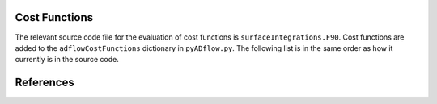 .. _adflow_costFunctions:

Cost Functions
==============

The relevant source code file for the evaluation of cost functions is ``surfaceIntegrations.F90``.
Cost functions are added to the ``adflowCostFunctions`` dictionary in ``pyADflow.py``.
The following list is in the same order as how it currently is in the source code.

.. costfunctionslist:: adflow.pyADflow.ADFLOW


References
==========

.. bibliography::
    :style: unsrt
